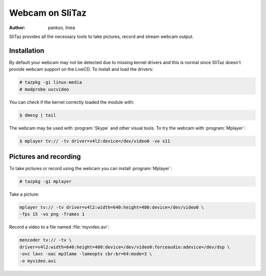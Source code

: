 .. http://doc.slitaz.org/en:guides:webcam
.. en/guides/webcam.txt · Last modified: 2014/04/20 09:21 by linea

.. _webcam:

Webcam on SliTaz
================

:author: pankso, linea

SliTaz provides all the necessary tools to take pictures, record and stream webcam output.


Installation
------------

By default your webcam may not be detected due to missing kernel drivers and this is normal since SliTaz doesn't provide webcam support on the LiveCD.
To install and load the drivers:

.. code-block:: console

   # tazpkg -gi linux-media
   # modprobe uvcvideo

You can check if the kernel correctly loaded the module with:

.. code-block:: console

   $ dmesg | tail

The webcam may be used with :program:`Skype` and other visual tools.
To try the webcam with :program:`Mplayer`:

.. code-block:: console

   $ mplayer tv:// -tv driver=v4l2:device=/dev/video0 -vo x11


Pictures and recording
----------------------

To take pictures or record using the webcam you can install :program:`Mplayer`:

.. code-block:: console

   # tazpkg -gi mplayer

Take a picture:

.. code-block:: console

   mplayer tv:// -tv driver=v4l2:width=640:height=480:device=/dev/video0 \
   -fps 15 -vo png -frames 1

Record a video to a file named :file:`myvideo.avi`:

.. code-block:: console

   mencoder tv:// -tv \
   driver=v4l2:width=640:height=480:device=/dev/video0:forceaudio:adevice=/dev/dsp \
   -ovc lavc -oac mp3lame -lameopts cbr:br=64:mode=3 \
   -o myvideo.avi
